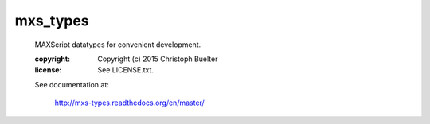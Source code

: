 #########
mxs_types
#########

    MAXScript datatypes for convenient development.

    :copyright: Copyright (c) 2015 Christoph Buelter
    :license: See LICENSE.txt.

    See documentation at:

        http://mxs-types.readthedocs.org/en/master/
